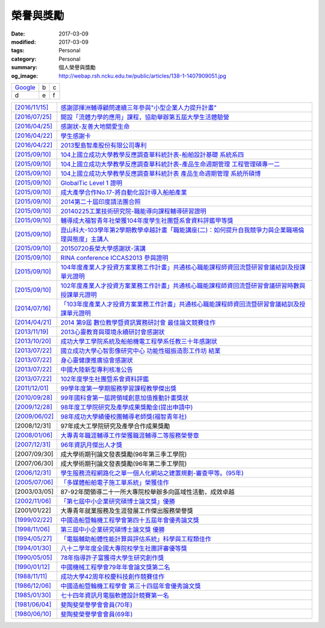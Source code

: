 ==========
榮譽與獎勵
==========

:date: 2017-03-09
:modified: 2017-03-09
:tags: Personal
:category: Personal
:summary: 個人榮譽與獎勵
:og_image: http://webap.rsh.ncku.edu.tw/public/articles/138-1-1407909051.jpg

.. list-table::
   :class: table is-bordered is-striped is-narrow

   * - `Google <http://www.google.com/>`__
     - b
     - c

   * - d
     - e
     - f


.. list-table::
   :class: table is-bordered is-striped is-narrow

   * - `[2016/11/15] <http://210.200.14.12/nmshaw_folder/tempdir/pdf525387.pdf>`__
     - `感謝邵揮洲輔導顧問連續三年參與"小型企業人力提升計畫" <http://210.200.14.12/nmshaw_folder/tempdir/pdf525387.pdf>`__

   * - `[2016/07/25] <http://210.200.14.12/nmshaw_folder/tempdir/pdf352169.pdf>`__
     - `開設「流體力學的應用」課程，協助舉辦第五屆大學生活體驗營 <http://210.200.14.12/nmshaw_folder/tempdir/pdf352169.pdf>`__

   * - `[2016/04/25] <http://210.200.14.12/nmshaw_folder/tempdir/pdf025402.pdf>`__
     - `感謝狀-友善大地關愛生命 <http://210.200.14.12/nmshaw_folder/tempdir/pdf025402.pdf>`__

   * - `[2016/04/22] <http://210.200.14.12/nmshaw_folder/tempdir/pdf977352.pdf>`__
     - `學生感謝卡 <http://210.200.14.12/nmshaw_folder/tempdir/pdf977352.pdf>`__

   * - `[2016/04/22] <http://210.200.14.12/nmshaw_folder/tempdir/pdf147381.pdf>`__
     - `2013聖島智產股份有限公司專利 <http://210.200.14.12/nmshaw_folder/tempdir/pdf147381.pdf>`__

   * - `[2015/09/10] <http://210.200.14.12/nmshaw_folder/tempdir/pdf970104.pdf>`__
     - `104上國立成功大學教學反應調查單科統計表-船舶設計基礎 系統系四 <http://210.200.14.12/nmshaw_folder/tempdir/pdf970104.pdf>`__

   * - `[2015/09/10] <http://210.200.14.12/nmshaw_folder/tempdir/pdf397640.pdf>`__
     - `104上國立成功大學教學反應調查單科統計表-產品生命週期管理 工程管理碩專一二 <http://210.200.14.12/nmshaw_folder/tempdir/pdf397640.pdf>`__

   * - `[2015/09/10] <http://210.200.14.12/nmshaw_folder/tempdir/pdf982525.pdf>`__
     - `104上國立成功大學教學反應調查單科統計表 產品生命週期管理 系統所碩博 <http://210.200.14.12/nmshaw_folder/tempdir/pdf982525.pdf>`__

   * - `[2015/09/10] <http://210.200.14.12/nmshaw_folder/tempdir/pdf421581.pdf>`__
     - `GlobalTic Level 1 證明 <http://210.200.14.12/nmshaw_folder/tempdir/pdf421581.pdf>`__

   * - `[2015/09/10] <http://210.200.14.12/nmshaw_folder/tempdir/pdf712628.pdf>`__
     - `成大產學合作No.17-將自動化設計導入船舶產業 <http://210.200.14.12/nmshaw_folder/tempdir/pdf712628.pdf>`__

   * - `[2015/09/10] <http://210.200.14.12/nmshaw_folder/tempdir/pdf318951.pdf>`__
     - `2014第二十屆印度請法團合照 <http://210.200.14.12/nmshaw_folder/tempdir/pdf318951.pdf>`__

   * - `[2015/09/10] <http://210.200.14.12/nmshaw_folder/tempdir/pdf940762.pdf>`__
     - `20140225工業技術研究院-職能導向課程輔導研習證明 <http://210.200.14.12/nmshaw_folder/tempdir/pdf940762.pdf>`__

   * - `[2015/09/10] <http://210.200.14.12/nmshaw_folder/tempdir/pdf388485.pdf>`__
     - `輔導成大福智青年社榮獲104年度學生社團暨系會資料評鑑甲等獎 <http://210.200.14.12/nmshaw_folder/tempdir/pdf388485.pdf>`__

   * - `[2015/09/10] <http://210.200.14.12/nmshaw_folder/tempdir/pdf183026.pdf>`__
     - `崑山科大-103學年第2學期教學卓越計畫「職能講座(二)：如何提升自我競爭力與企業職場倫理與態度」主講人 <http://210.200.14.12/nmshaw_folder/tempdir/pdf183026.pdf>`__

   * - `[2015/09/10] <http://210.200.14.12/nmshaw_folder/tempdir/pdf422436.pdf>`__
     - `20150720長榮大學感謝狀-演講 <http://210.200.14.12/nmshaw_folder/tempdir/pdf422436.pdf>`__

   * - `[2015/09/10] <http://210.200.14.12/nmshaw_folder/tempdir/pdf790264.pdf>`__
     - `RINA conference ICCAS2013 參與證明 <http://210.200.14.12/nmshaw_folder/tempdir/pdf790264.pdf>`__

   * - `[2015/09/10] <http://210.200.14.12/nmshaw_folder/tempdir/pdf877865.pdf>`__
     - `104年度產業人才投資方案業務工作計畫」共通核心職能課程師資回流暨研習會議結訓及授課單元證明 <http://210.200.14.12/nmshaw_folder/tempdir/pdf877865.pdf>`__

   * - `[2015/09/10] <http://210.200.14.12/nmshaw_folder/tempdir/pdf333416.pdf>`__
     - `102年度產業人才投資方案業務工作計畫」共通核心職能課程師資回流暨研習會議研習時數與授課單元證明 <http://210.200.14.12/nmshaw_folder/tempdir/pdf333416.pdf>`__

   * - `[2014/07/16] <http://210.200.14.12/nmshaw_folder/tempdir/pdf269558.pdf>`__
     - `「103年度產業人才投資方案業務工作計畫」共通核心職能課程師資回流暨研習會議結訓及授課單元證明 <http://210.200.14.12/nmshaw_folder/tempdir/pdf269558.pdf>`__

   * - `[2014/04/21] <http://210.200.14.12/nmshaw/utility/picrestore.asp?dblabel=nmshaw&fno=492&db=NEWS>`__
     - `2014 第9屆 數位教學暨資訊實務研討會 最佳論文競賽佳作 <http://210.200.14.12/nmshaw/utility/picrestore.asp?dblabel=nmshaw&fno=492&db=NEWS>`__

   * - `[2013/11/19] <http://210.200.14.12/nmshaw_folder/2013心靈教育與環境永續研討會感謝狀.pdf>`__
     - `2013心靈教育與環境永續研討會感謝狀 <http://210.200.14.12/nmshaw_folder/2013心靈教育與環境永續研討會感謝狀.pdf>`__

   * - `[2013/10/20] <http://210.200.14.12/nmshaw_folder/tempdir/pdf416638.pdf>`__
     - `成功大學工學院系統及船舶機電工程學系任教三十年感謝狀 <http://210.200.14.12/nmshaw_folder/tempdir/pdf416638.pdf>`__

   * - `[2013/07/22] <http://210.200.14.12/nmshaw_folder/tempdir/pdf644299.pdf>`__
     - `國立成功大學心智影像研究中心 功能性磁振造影工作坊 結業 <http://210.200.14.12/nmshaw_folder/tempdir/pdf644299.pdf>`__

   * - `[2013/07/22] <http://210.200.14.12/nmshaw_folder/tempdir/pdf930676.pdf>`__
     - `身心靈健康推廣協會感謝狀 <http://210.200.14.12/nmshaw_folder/tempdir/pdf930676.pdf>`__

   * - `[2013/07/22] <http://210.200.14.12/nmshaw_folder/tempdir/pdf322964.pdf>`__
     - `中國大陸新型專利核准公告 <http://210.200.14.12/nmshaw_folder/tempdir/pdf322964.pdf>`__

   * - `[2013/07/22] <http://210.200.14.12/nmshaw_folder/tempdir/pdf301983.pdf>`__
     - `102年度學生社團暨系會資料評鑑 <http://210.200.14.12/nmshaw_folder/tempdir/pdf301983.pdf>`__

   * - `[2011/12/01] <http://210.200.14.12/nmshaw/utility/picrestore.asp?dblabel=nmshaw&fno=485&db=NEWS>`__
     - `99學年度第一學期服務學習課程教學傑出獎 <http://210.200.14.12/nmshaw/utility/picrestore.asp?dblabel=nmshaw&fno=485&db=NEWS>`__

   * - `[2010/09/28] <readimage.php?file=file/image/100928.JPG>`__
     - `99年國科會第一屆跨領域創意加值推動計畫獎狀 <readimage.php?file=file/image/100928.JPG>`__

   * - `[2009/12/28] <http://60.249.208.12/lambda/readdocument.aspx?documentId=1503>`__
     - `98年度工學院研究及產學成果獎勵金(提出申請中) <http://60.249.208.12/lambda/readdocument.aspx?documentId=1503>`__

   * - `[2009/06/02] <readimage.php?file=file/image/090602.bmp>`__
     - `98年成功大學績優校團輔導老師獎(福智青年社) <readimage.php?file=file/image/090602.bmp>`__

   * - [2008/12/31]
     - 97年成大工學院研究及產學合作成果獎勵

   * - `[2008/01/06] <readimage.php?file=file/image/080106.bmp>`__
     - `大專青年職涯輔導工作榮獲職涯輔導二等服務榮譽章 <readimage.php?file=file/image/080106.bmp>`__

   * - `[2007/12/31] <readimage.php?file=file/image/071231.bmp>`__
     - `96年資訊月傑出人才獎 <readimage.php?file=file/image/071231.bmp>`__

   * - [2007/09/30]
     - 成大學術期刊論文發表獎勵(96年第三季工學院)

   * - [2007/06/30]
     - 成大學術期刊論文發表獎勵(96年第二季工學院)

   * - `[2006/12/31] <readimage.php?file=file/image/061231.bmp>`__
     - `學生服務流程網路化之單一個人化網站之建置規劃-審查甲等。(95年) <readimage.php?file=file/image/061231.bmp>`__

   * - `[2005/07/06] <readimage.php?file=file/image/050706.bmp>`__
     - `「多媒體船舶電子施工單系統」榮獲佳作 <readimage.php?file=file/image/050706.bmp>`__

   * - [2003/03/05]
     - 87-92年間領導二十一所大專院校舉辦多向區域性活動，成效卓越

   * - `[2002/11/06] <readimage.php?file=file/image/021106.JPG>`__
     - `「第七屆中小企業研究碩博士論文獎」優勝 <readimage.php?file=file/image/021106.JPG>`__

   * - [2001/01/22]
     - 大專青年就業服務及生涯發展工作傑出服務榮譽獎

   * - `[1999/02/22] <readimage.php?file=file/image/990222.bmp>`__
     - `中國造船暨輪機工程學會第四十五屆年會優秀論文獎 <readimage.php?file=file/image/990222.bmp>`__

   * - `[1998/11/06] <readimage.php?file=file/image/981106.bmp>`__
     - `第三屆中小企業研究碩博士論文獎 優勝 <readimage.php?file=file/image/981106.bmp>`__

   * - `[1994/05/27] <readimage.php?file=file/image/940527.bmp>`__
     - `「電腦輔助船體性能計算與評估系統」科學與工程類佳作 <readimage.php?file=file/image/940527.bmp>`__

   * - `[1994/01/30] <readimage.php?file=file/image/940130.bmp>`__
     - `八十二學年度全國大專院校學生社團評審優等獎 <readimage.php?file=file/image/940130.bmp>`__

   * - `[1990/05/05] <readimage.php?file=file/image/900505.bmp>`__
     - `78年指導許子富獲得大學生研究創作獎 <readimage.php?file=file/image/900505.bmp>`__

   * - `[1990/01/12] <readimage.php?file=file/image/900112.JPG>`__
     - `中國機械工程學會79年年會論文獎第二名 <readimage.php?file=file/image/900112.JPG>`__

   * - `[1988/11/11] <readimage.php?file=file/image/881111.bmp>`__
     - `成功大學42周年校慶科技創作競賽佳作 <readimage.php?file=file/image/881111.bmp>`__

   * - `[1986/12/06] <readimage.php?file=file/image/861206.bmp>`__
     - `中國造船暨輪機工程學會 第三十四屆年會優秀論文獎 <readimage.php?file=file/image/861206.bmp>`__

   * - `[1985/01/30] <readimage.php?file=file/image/850130.bmp>`__
     - `七十四年資訊月電腦軟體設計競賽第一名 <readimage.php?file=file/image/850130.bmp>`__

   * - `[1981/06/04] <readimage.php?file=file/image/810604.bmp>`__
     - `斐陶斐榮譽學會會員(70年) <readimage.php?file=file/image/810604.bmp>`__

   * - `[1980/06/10] <readimage.php?file=file/image/800610.bmp>`__
     - `斐陶斐榮譽學會會員(69年) <readimage.php?file=file/image/800610.bmp>`__
